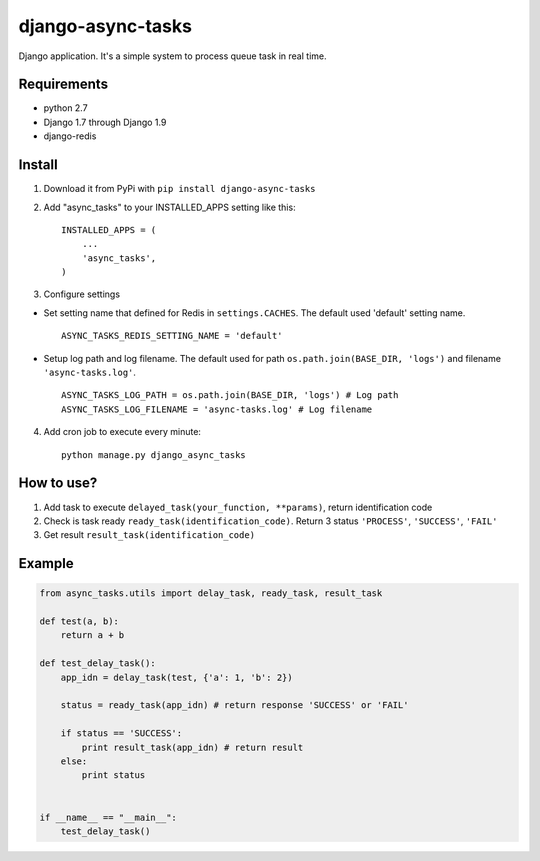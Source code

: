 ==================
django-async-tasks
==================

Django application. It's a simple system to process queue task in real time.


Requirements
------------

* python 2.7
* Django 1.7 through Django 1.9
* django-redis



Install
-------

1. Download it from PyPi with ``pip install django-async-tasks``

2. Add "async_tasks" to your INSTALLED_APPS setting like this::

      INSTALLED_APPS = (
          ...
          'async_tasks',
      )

3. Configure settings

* Set setting name that defined for Redis in ``settings.CACHES``. The default used 'default' setting name. ::

      ASYNC_TASKS_REDIS_SETTING_NAME = 'default'

* Setup log path and log filename. The default used for path ``os.path.join(BASE_DIR, 'logs')`` and filename ``'async-tasks.log'``. ::

      ASYNC_TASKS_LOG_PATH = os.path.join(BASE_DIR, 'logs') # Log path
      ASYNC_TASKS_LOG_FILENAME = 'async-tasks.log' # Log filename

4. Add cron job to execute every minute::

      python manage.py django_async_tasks


How to use?
-----------

1. Add task to execute ``delayed_task(your_function, **params)``, return identification code
2. Check is task ready ``ready_task(identification_code)``. Return 3 status ``'PROCESS'``, ``'SUCCESS'``, ``'FAIL'``
3. Get result ``result_task(identification_code)``


Example
-------

.. code:: python

      from async_tasks.utils import delay_task, ready_task, result_task

      def test(a, b):
          return a + b

      def test_delay_task():
          app_idn = delay_task(test, {'a': 1, 'b': 2})

          status = ready_task(app_idn) # return response 'SUCCESS' or 'FAIL'

          if status == 'SUCCESS':
              print result_task(app_idn) # return result
          else:
              print status


      if __name__ == "__main__":
          test_delay_task()